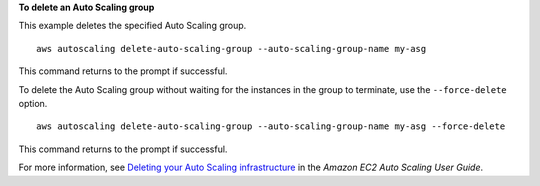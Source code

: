 **To delete an Auto Scaling group**

This example deletes the specified Auto Scaling group. ::

    aws autoscaling delete-auto-scaling-group --auto-scaling-group-name my-asg

This command returns to the prompt if successful.

To delete the Auto Scaling group without waiting for the instances in the group to terminate, use the ``--force-delete`` option. ::

    aws autoscaling delete-auto-scaling-group --auto-scaling-group-name my-asg --force-delete

This command returns to the prompt if successful.

For more information, see `Deleting your Auto Scaling infrastructure`_ in the *Amazon EC2 Auto Scaling User Guide*.

.. _`Deleting your Auto Scaling infrastructure`: https://docs.aws.amazon.com/autoscaling/ec2/userguide/as-process-shutdown.html
